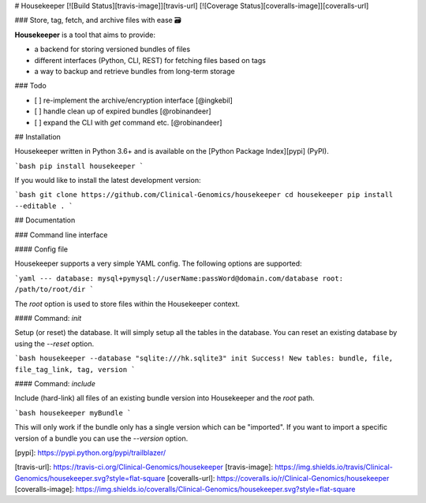 # Housekeeper [![Build Status][travis-image]][travis-url] [![Coverage Status][coveralls-image]][coveralls-url]

### Store, tag, fetch, and archive files with ease 🗃

**Housekeeper** is a tool that aims to provide:

- a backend for storing versioned bundles of files
- different interfaces (Python, CLI, REST) for fetching files based on tags
- a way to backup and retrieve bundles from long-term storage

### Todo

- [ ] re-implement the archive/encryption interface [@ingkebil]
- [ ] handle clean up of expired bundles [@robinandeer]
- [ ] expand the CLI with `get` command etc. [@robinandeer]

## Installation

Housekeeper written in Python 3.6+ and is available on the [Python Package Index][pypi] (PyPI).

```bash
pip install housekeeper
```

If you would like to install the latest development version:

```bash
git clone https://github.com/Clinical-Genomics/housekeeper
cd housekeeper
pip install --editable .
```

## Documentation

### Command line interface

#### Config file

Housekeeper supports a very simple YAML config. The following options are supported:

```yaml
---
database: mysql+pymysql://userName:passWord@domain.com/database
root: /path/to/root/dir
```

The `root` option is used to store files within the Housekeeper context.

#### Command: `init`

Setup (or reset) the database. It will simply setup all the tables in the database. You can reset an existing database by using the `--reset` option.

```bash
housekeeper --database "sqlite:///hk.sqlite3" init
Success! New tables: bundle, file, file_tag_link, tag, version
```

#### Command: `include`

Include (hard-link) all files of an existing bundle version into Housekeeper and the `root` path.

```bash
housekeeper myBundle
```

This will only work if the bundle only has a single version which can be "imported". If you want to import a specific version of a bundle you can use the `--version` option.

[pypi]: https://pypi.python.org/pypi/trailblazer/

[travis-url]: https://travis-ci.org/Clinical-Genomics/housekeeper
[travis-image]: https://img.shields.io/travis/Clinical-Genomics/housekeeper.svg?style=flat-square
[coveralls-url]: https://coveralls.io/r/Clinical-Genomics/housekeeper
[coveralls-image]: https://img.shields.io/coveralls/Clinical-Genomics/housekeeper.svg?style=flat-square


